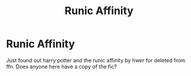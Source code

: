 #+TITLE: Runic Affinity

* Runic Affinity
:PROPERTIES:
:Author: anontarg
:Score: 5
:DateUnix: 1589130595.0
:DateShort: 2020-May-10
:FlairText: Request
:END:
Just found out harry potter and the runic affinity by hwer for deleted from ffn. Does anyone here have a copy of the fic?

